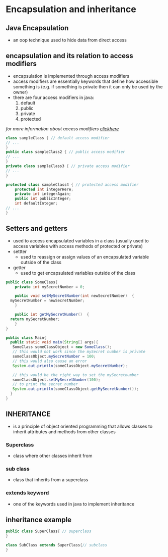 * Encapsulation and inheritance

** Java Encapsulation
- an oop technique used to hide data from direct access


** encapsulation and its relation to access modifiers
- encapsulation is implemented through access modifiers
- access modifiers are essentially keywords that define how accessible something is (e.g. if something is private then it can only be used by the owner)
- there are four access modifiers in java:
  1. default
  2. public
  3. private
  4. protected
/for more information about access modifiers [[https://www.geeksforgeeks.org/access-modifiers-java/?ref=next_article][clickhere]]/

#+begin_src java
  class sampleClass { // default access modifier
  // ...
  }
  public class sampleClass2 { // public access modifier
  // ...
  }
  private class sampleClass3 { // private access modifier
  // ...
  }

  protected class sampleClass4 { // protected access modifier
      protected int integerHere;
      private int integerAgain;
      public int publicInteger;
      int defaultInteger;
  // ...
  }
#+end_src


** Setters and getters
- used to access encapsulated variables in a class (usually used to access variables with access methods of protected or private)
- settter
  + used to reassign or assign values of an encapsulated variable outside of the class
- getter
  + used to get encapsulated variables outside of the class

#+begin_src java
  public class SomeClass{
      private int mySecretNumber = 0;

      public void setMySecretNumber(int newSecretNumber)  {
	mySecretNumber = newSecretNumber;
      }

      public int getMySecretNumber()  {
	return mySecretNumber;
      }
  }

  public class Main{
    public static void main(String[] args){
     SomeClass someClassObject = new SomeClass();
     // this would not work since the mySecret number is private
     someClassObject.mySecretNumber = 100;
     // this would also cause an error
     System.out.println(someClassObject.mySecretNumber);

     // this would be the right way to set the mySecretnumber
     someClassObject.setMySecretNumber(100);
     // to print the secret number
     System.out.println(someClassObject.getMySecretNumber());
    }
  }

#+end_src
** INHERITANCE
- is a principle of object oriented programming that allows classes to inherit attributes and methods from other classes
  
*** Superclass
- class where other classes inherit from
  
*** sub class
- class that inherits from a superclass

*** extends keyword
- one of the keywords used in java to implement inheritance

** inheritance example
#+begin_src java
  public class SuperClass{ // superclass
  }

  class SubClass extends SuperClass{// subclass
  }
#+end_src

